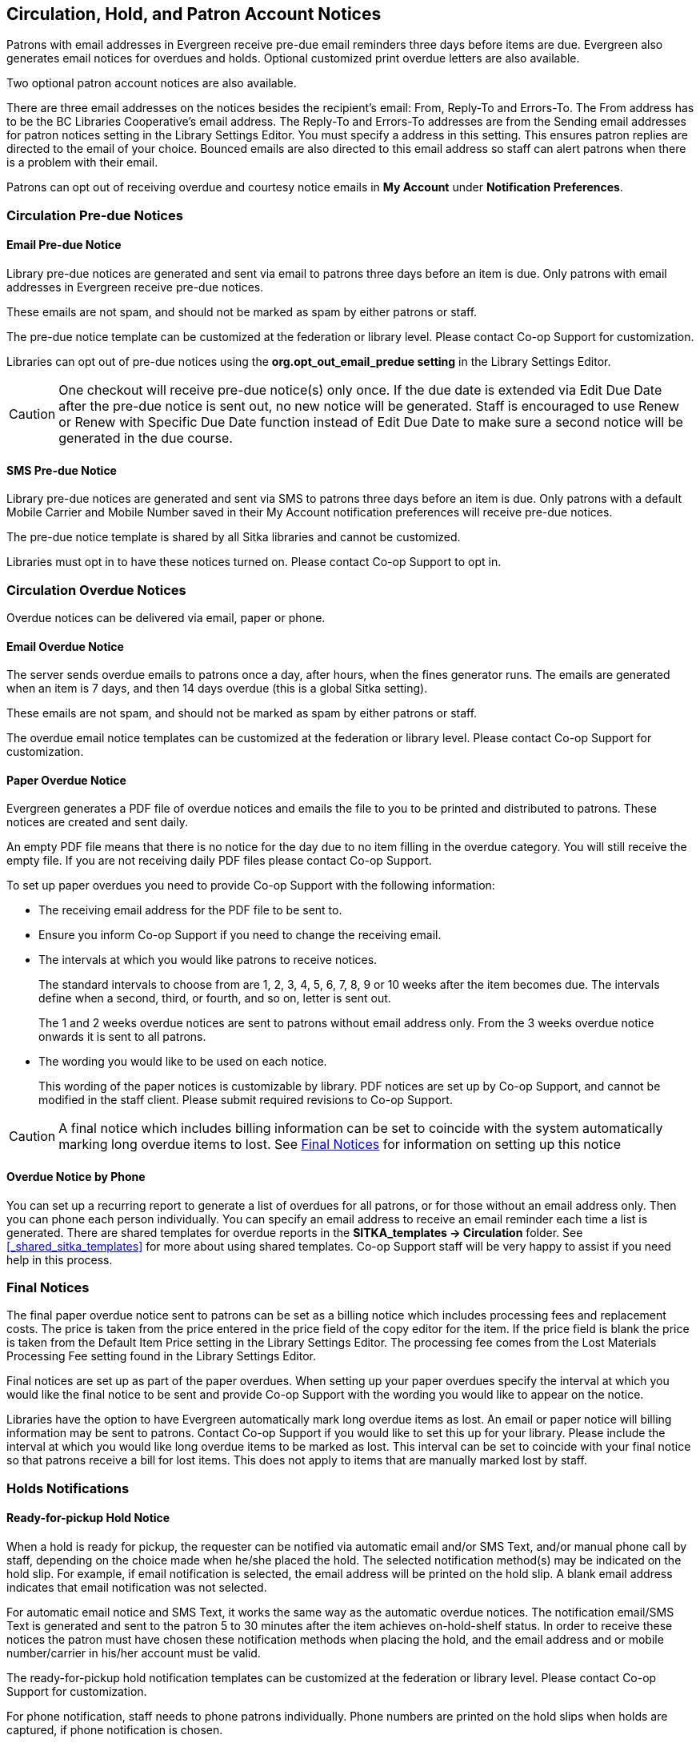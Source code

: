 [[admin-notice]]
Circulation, Hold, and Patron Account Notices
---------------------------------------------


Patrons with email addresses in Evergreen receive pre-due email reminders three days before items are due. Evergreen also generates email notices for overdues and holds. Optional customized print overdue letters are also available.

Two optional patron account notices are also available.

There are three email addresses on the notices besides the recipient's email: From, Reply-To and Errors-To. The From address has to be the BC Libraries Cooperative's email address. The Reply-To and Errors-To addresses are from the Sending email addresses for patron notices setting in the Library Settings Editor. You must specify a address in this setting. This ensures patron replies are directed to the email of your choice. Bounced emails are also directed to this email address so staff can alert patrons when there is a problem with their email.

Patrons can opt out of receiving overdue and courtesy notice emails in *My Account* under *Notification Preferences*.


Circulation Pre-due Notices
~~~~~~~~~~~~~~~~~~~~~~~~~~~

Email Pre-due Notice
^^^^^^^^^^^^^^^^^^^^

Library pre-due notices are generated and sent via email to patrons three days before an item is due. Only patrons with email addresses in Evergreen receive pre-due notices.

These emails are not spam, and should not be marked as spam by either patrons or staff.

The pre-due notice template can be customized at the federation or library level. Please contact Co-op Support for customization.

Libraries can opt out of pre-due notices using the *org.opt_out_email_predue setting* in the Library Settings Editor.

CAUTION: One checkout will receive pre-due notice(s) only once. If the due date is extended via Edit Due Date after the pre-due notice is sent out, no new notice will be generated. Staff is encouraged to use Renew or Renew with Specific Due Date function instead of Edit Due Date to make sure a second notice will be generated in the due course.

SMS Pre-due Notice
^^^^^^^^^^^^^^^^^^

Library pre-due notices are generated and sent via SMS to patrons three days before an item is due. Only patrons with a default Mobile Carrier and Mobile Number saved in their My Account notification preferences will receive pre-due notices.

The pre-due notice template is shared by all Sitka libraries and cannot be customized.

Libraries must opt in to have these notices turned on. Please contact Co-op Support to opt in.


Circulation Overdue Notices
~~~~~~~~~~~~~~~~~~~~~~~~~~~

Overdue notices can be delivered via email, paper or phone.


Email Overdue Notice
^^^^^^^^^^^^^^^^^^^^

The server sends overdue emails to patrons once a day, after hours, when the fines generator runs. The emails are generated when an item is 7 days, and then 14 days overdue (this is a global Sitka setting).

These emails are not spam, and should not be marked as spam by either patrons or staff.

The overdue email notice templates can be customized at the federation or library level. Please contact Co-op Support for customization.

Paper Overdue Notice
^^^^^^^^^^^^^^^^^^^^

Evergreen generates a PDF file of overdue notices and emails the file to you to be printed and distributed to patrons. These notices are created and sent daily.

An empty PDF file means that there is no notice for the day due to no item filling in the overdue category. You will still receive the empty file. If you are not receiving daily PDF files please contact Co-op Support.

To set up paper overdues you need to provide Co-op Support with the following information:

* The receiving email address for the PDF file to be sent to.

* Ensure you inform Co-op Support if you need to change the receiving email.

* The intervals at which you would like patrons to receive notices.
+
The standard intervals to choose from are 1, 2, 3, 4, 5, 6, 7, 8, 9 or 10 weeks after the item becomes due. The intervals define when a second, third, or fourth, and so on, letter is sent out.
+
The 1 and 2 weeks overdue notices are sent to patrons without email address only. From the 3 weeks overdue notice onwards it is sent to all patrons.

* The wording you would like to be used on each notice.
+
This wording of the paper notices is customizable by library. PDF notices are set up by Co-op Support, and cannot be modified in the staff client. Please submit required revisions to Co-op Support.

CAUTION: A final notice which includes billing information can be set to coincide with the system
automatically marking long overdue items to lost. See xref:_final_notices[] for information on setting
up this notice


Overdue Notice by Phone
^^^^^^^^^^^^^^^^^^^^^^^^

You can set up a recurring report to generate a list of overdues for all patrons, or
for those without an email address only. Then you can phone each person individually.
You can specify an email address to receive an email reminder each time a list is generated.
There are shared templates for overdue reports in the *SITKA_templates -> Circulation* folder.
See xref:_shared_sitka_templates[] for more about using shared templates. Co-op
Support staff will be very happy to assist if you need help in this process.

Final Notices
~~~~~~~~~~~~~

The final paper overdue notice sent to patrons can be set as a billing notice which includes processing fees and replacement costs. The price is taken from the price entered in the price field of the copy editor for the item. If the price field is blank the price is taken from the Default Item Price setting in the Library Settings Editor. The processing fee comes from the Lost Materials Processing Fee setting found in the Library Settings Editor.

Final notices are set up as part of the paper overdues. When setting up your paper overdues specify the interval at which you would like the final notice to be sent and provide Co-op Support with the wording you would like to appear on the notice.

Libraries have the option to have Evergreen automatically mark long overdue items as lost. An email or paper notice will billing information may be sent to patrons. Contact Co-op Support if you would like to set this up for your library. Please include the interval at which you would like long overdue items to be marked as lost. This interval can be set to coincide with your final notice so that patrons receive a bill for lost items. This does not apply to items that are manually marked lost by staff.


Holds Notifications
~~~~~~~~~~~~~~~~~~~

Ready-for-pickup Hold Notice
^^^^^^^^^^^^^^^^^^^^^^^^^^^^

When a hold is ready for pickup, the requester can be notified via automatic email and/or SMS Text, and/or manual phone call by staff, depending on the choice made when he/she placed the hold. The selected notification method(s) may be indicated on the hold slip. For example, if email notification is selected, the email address will be printed on the hold slip. A blank email address indicates that email notification was not selected.

For automatic email notice and SMS Text, it works the same way as the automatic overdue notices. The notification email/SMS Text is generated and sent to the patron 5 to 30 minutes after the item achieves on-hold-shelf status. In order to receive these notices the patron must have chosen these notification methods when placing the hold, and the email address and or mobile number/carrier in his/her account must be valid.

The ready-for-pickup hold notification templates can be customized at the federation or library level. Please contact Co-op Support for customization.

For phone notification, staff needs to phone patrons individually. Phone numbers are printed on the hold slips when holds are captured, if phone notification is chosen.

Holds Cancelled by Staff Notice
^^^^^^^^^^^^^^^^^^^^^^^^^^^^^^^^

This notification is optional for individual libraries. The notification templates can be customized on library level. Please contact Co-op Support if your library wishes to use this service.

An email is sent to the requester when a hold is cancelled by staff on the staff client. The staff note on cancellation will be included in the email explaining the cancellation reason.

Shelf Expired Holds Cancellation Notice
^^^^^^^^^^^^^^^^^^^^^^^^^^^^^^^^^^^^^^^

This notification is optional for individual libraries. The notification templates can be customized on library level. Please contact Co-op Support if your library wishes to use this service.

The emails are sent to the requesters when staff view and clear hold-shelf expired holds (click *Clear These Holds on Browse Holds Shelf*) on the staff client.


Patron Account Notices
~~~~~~~~~~~~~~~~~~~~~~

Welcome Email to New Patrons
^^^^^^^^^^^^^^^^^^^^^^^^^^^^

An email will be sent to new patrons the day after their account is created, welcoming them to the library and confirming that the email address in their account is correct.

Patron Account Expiration Email
^^^^^^^^^^^^^^^^^^^^^^^^^^^^^^^^

An email will be sent to patrons 30 days before their account is set to expire. This is intended to give users time to renew their account before they lose access to library services.

These emails are not spam and should not be marked as spam by either patrons or staff.

The two patron account notices are optional, and libraries must opt in. Libraries can choose to opt in to only one or both of these notices. The patron account notice templates can be customized at the federation or library level. Please contact Co-op Support for set up and customization.

